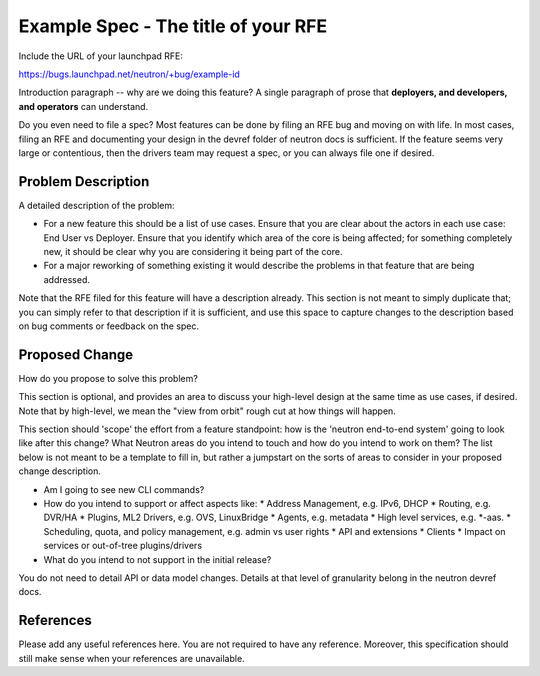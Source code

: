 ..
 This work is licensed under a Creative Commons Attribution 3.0 Unported
 License.

 http://creativecommons.org/licenses/by/3.0/legalcode

====================================
Example Spec - The title of your RFE
====================================

Include the URL of your launchpad RFE:

https://bugs.launchpad.net/neutron/+bug/example-id

Introduction paragraph -- why are we doing this feature? A single paragraph of
prose that **deployers, and developers, and operators** can understand.

Do you even need to file a spec? Most features can be done by filing an RFE bug
and moving on with life. In most cases, filing an RFE and documenting your
design in the devref folder of neutron docs is sufficient. If the feature
seems very large or contentious, then the drivers team may request a spec, or
you can always file one if desired.


Problem Description
===================

A detailed description of the problem:

* For a new feature this should be a list of use cases. Ensure that you are clear
  about the actors in each use case: End User vs Deployer. Ensure that you identify
  which area of the core is being affected; for something completely new, it
  should be clear why you are considering it being part of the core.

* For a major reworking of something existing it would describe the
  problems in that feature that are being addressed.

Note that the RFE filed for this feature will have a description already. This
section is not meant to simply duplicate that; you can simply refer to that
description if it is sufficient, and use this space to capture changes to
the description based on bug comments or feedback on the spec.


Proposed Change
===============

How do you propose to solve this problem?

This section is optional, and provides an area to discuss your high-level
design at the same time as use cases, if desired.  Note that by high-level,
we mean the "view from orbit" rough cut at how things will happen.

This section should 'scope' the effort from a feature standpoint: how is the
'neutron end-to-end system' going to look like after this change? What Neutron
areas do you intend to touch and how do you intend to work on them? The list
below is not meant to be a template to fill in, but rather a jumpstart on the
sorts of areas to consider in your proposed change description.

* Am I going to see new CLI commands?
* How do you intend to support or affect aspects like:
  * Address Management, e.g. IPv6, DHCP
  * Routing, e.g. DVR/HA
  * Plugins, ML2 Drivers, e.g. OVS, LinuxBridge
  * Agents, e.g. metadata
  * High level services, e.g. *-aas.
  * Scheduling, quota, and policy management, e.g. admin vs user rights
  * API and extensions
  * Clients
  * Impact on services or out-of-tree plugins/drivers
* What do you intend to not support in the initial release?

You do not need to detail API or data model changes. Details at that level of
granularity belong in the neutron devref docs.


References
==========

Please add any useful references here. You are not required to have any
reference. Moreover, this specification should still make sense when your
references are unavailable.
